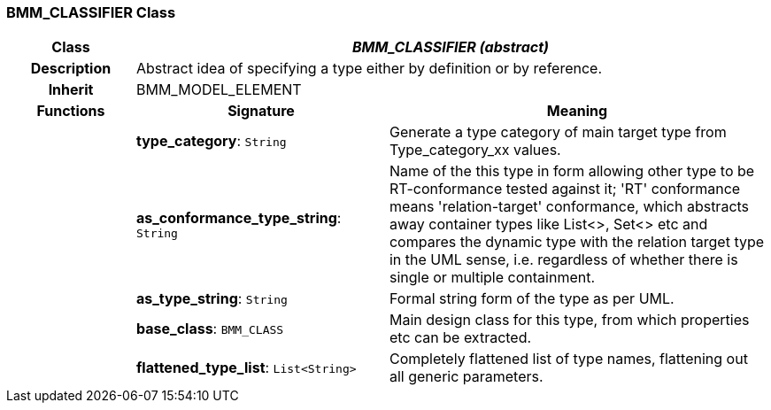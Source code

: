 === BMM_CLASSIFIER Class

[cols="^1,2,3"]
|===
h|*Class*
2+^h|*_BMM_CLASSIFIER (abstract)_*

h|*Description*
2+a|Abstract idea of specifying a type either by definition or by reference.

h|*Inherit*
2+|BMM_MODEL_ELEMENT

h|*Functions*
^h|*Signature*
^h|*Meaning*

h|
|*type_category*: `String`
a|Generate a type category of main target type from Type_category_xx values.

h|
|*as_conformance_type_string*: `String`
a|Name of the this type in form allowing other type to be RT-conformance tested against it; 'RT' conformance means 'relation-target' conformance, which abstracts away container types like List<>, Set<> etc and compares the dynamic type with the relation target type in the UML sense, i.e. regardless of whether there is single or multiple containment.

h|
|*as_type_string*: `String`
a|Formal string form of the type as per UML.

h|
|*base_class*: `BMM_CLASS`
a|Main design class for this type, from which properties etc can be extracted.

h|
|*flattened_type_list*: `List<String>`
a|Completely flattened list of type names, flattening out all generic parameters.
|===
